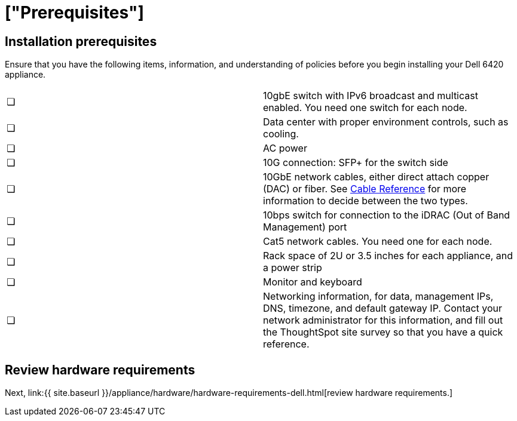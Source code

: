 = ["Prerequisites"]
:last_updated: 12/16/2019
:permalink: /:collection/:path.html
:sidebar: mydoc_sidebar
:summary: Complete these prerequisites to deploy ThoughtSpot on your Dell appliance.

== Installation prerequisites

Ensure that you have the following items, information, and understanding of policies before you begin installing your Dell 6420 appliance.

[cols=2*]
|===
| &#10063;
| 10gbE switch with IPv6 broadcast and multicast enabled.
You need one switch for each node.

| &#10063;
| Data center with proper environment controls, such as cooling.

| &#10063;
| AC power

| &#10063;
| 10G connection: SFP+ for the switch side

| &#10063;
| 10GbE network cables, either direct attach copper (DAC) or fiber.
See link:cable-networking.html[Cable Reference] for more information to decide between the two types.

| &#10063;
| 10bps switch for connection to the iDRAC (Out of Band Management) port

| &#10063;
| Cat5 network cables.
You need one for each node.

| &#10063;
| Rack space of 2U or 3.5 inches for each appliance, and a power strip

| &#10063;
| Monitor and keyboard

| &#10063;
| Networking information, for data, management IPs, DNS, timezone, and default gateway IP.
Contact your network administrator for this information, and fill out the ThoughtSpot site survey so that you have a quick reference.
|===

== Review hardware requirements

Next, link:{{ site.baseurl }}/appliance/hardware/hardware-requirements-dell.html[review hardware requirements.]
